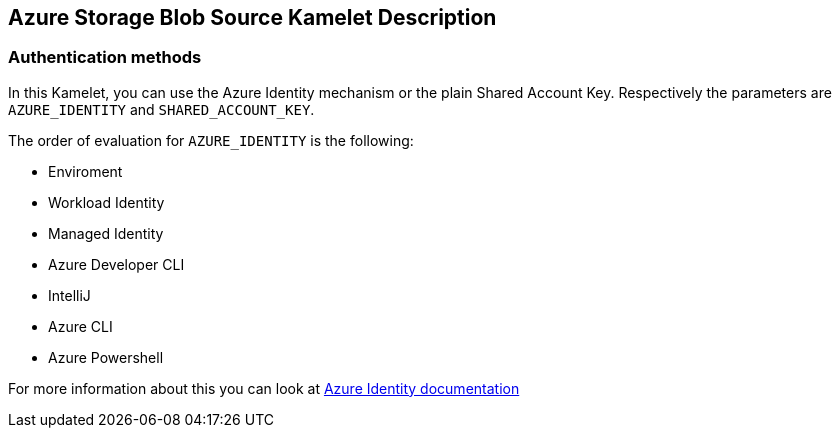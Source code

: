 == Azure Storage Blob Source Kamelet Description

=== Authentication methods

In this Kamelet, you can use the Azure Identity mechanism or the plain Shared Account Key. Respectively the parameters are `AZURE_IDENTITY` and `SHARED_ACCOUNT_KEY`.

The order of evaluation for `AZURE_IDENTITY` is the following:

 - Enviroment
 - Workload Identity 
 - Managed Identity 
 - Azure Developer CLI 
 - IntelliJ
 - Azure CLI
 - Azure Powershell

For more information about this you can look at https://learn.microsoft.com/en-us/java/api/overview/azure/identity-readme[Azure Identity documentation]
